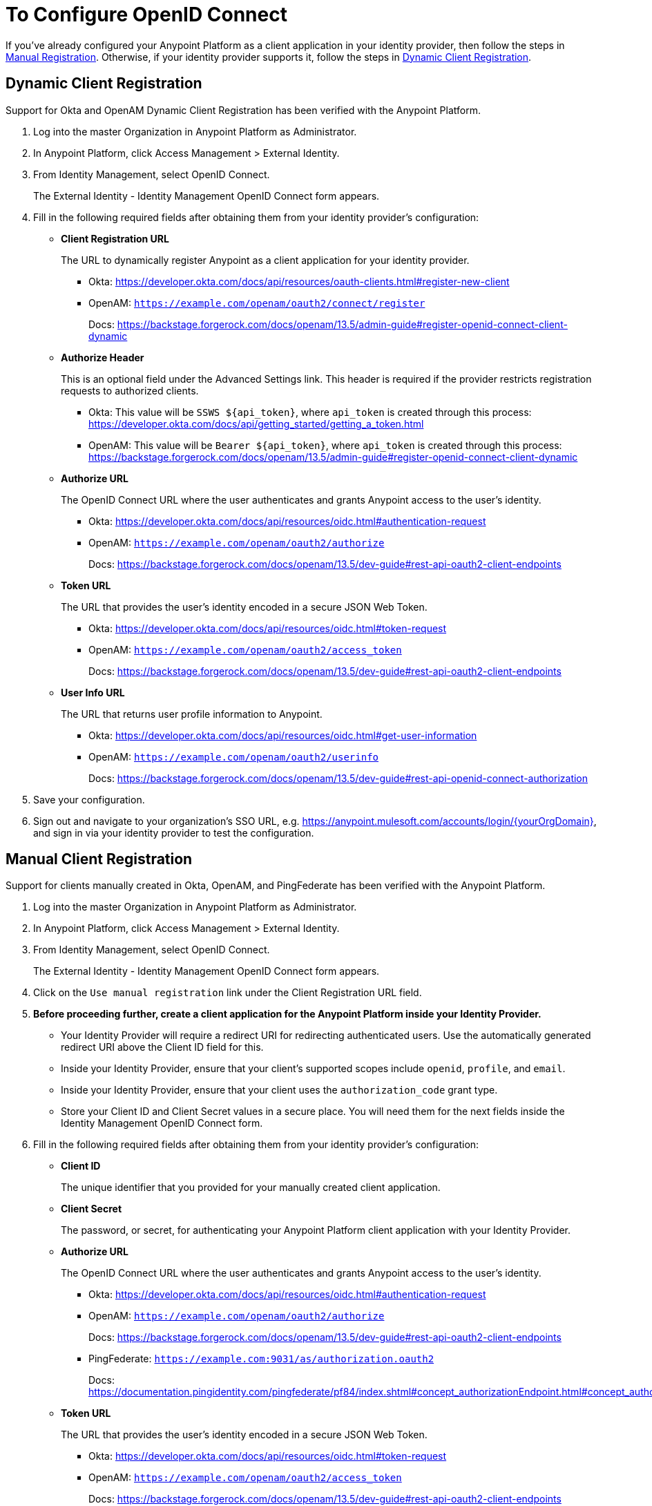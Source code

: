 = To Configure OpenID Connect

If you've already configured your Anypoint Platform as a client application in your identity provider, then follow the steps in link:#manual-client-registration[Manual Registration]. Otherwise, if your identity provider supports it, follow the steps in link:#dynamic-client-registration[Dynamic Client Registration].

== Dynamic Client Registration

Support for Okta and OpenAM Dynamic Client Registration has been verified with the Anypoint Platform.

. Log into the master Organization in Anypoint Platform as Administrator.
. In Anypoint Platform, click Access Management > External Identity.
. From Identity Management, select OpenID Connect.
+
The External Identity - Identity Management OpenID Connect form appears.
+
. Fill in the following required fields after obtaining them from your identity provider’s configuration:
+
* *Client Registration URL*
+
The URL to dynamically register Anypoint as a client application for your identity provider.
+
** Okta: https://developer.okta.com/docs/api/resources/oauth-clients.html#register-new-client
+
** OpenAM: `https://example.com/openam/oauth2/connect/register`
+
Docs: https://backstage.forgerock.com/docs/openam/13.5/admin-guide#register-openid-connect-client-dynamic
* *Authorize Header*
+
This is an optional field under the Advanced Settings link. This header is required if the provider restricts registration requests to authorized clients.
+
** Okta: This value will be `SSWS ${api_token}`, where `api_token` is created through this process: https://developer.okta.com/docs/api/getting_started/getting_a_token.html
+
** OpenAM: This value will be `Bearer ${api_token}`, where `api_token` is created through this process: https://backstage.forgerock.com/docs/openam/13.5/admin-guide#register-openid-connect-client-dynamic
+
* *Authorize URL*
+
The OpenID Connect URL where the user authenticates and grants Anypoint access to the user’s identity.
+
** Okta: https://developer.okta.com/docs/api/resources/oidc.html#authentication-request
+
** OpenAM: `https://example.com/openam/oauth2/authorize`
+
Docs: https://backstage.forgerock.com/docs/openam/13.5/dev-guide#rest-api-oauth2-client-endpoints
+
* *Token URL*
+
The URL that provides the user’s identity encoded in a secure JSON Web Token.
+
** Okta: https://developer.okta.com/docs/api/resources/oidc.html#token-request
+
** OpenAM: `https://example.com/openam/oauth2/access_token`
+
Docs: https://backstage.forgerock.com/docs/openam/13.5/dev-guide#rest-api-oauth2-client-endpoints
+
* **User Info URL**
+
The URL that returns user profile information to Anypoint.
+
** Okta: https://developer.okta.com/docs/api/resources/oidc.html#get-user-information
+
** OpenAM: `https://example.com/openam/oauth2/userinfo`
+
Docs: https://backstage.forgerock.com/docs/openam/13.5/dev-guide#rest-api-openid-connect-authorization
+
. Save your configuration.
+
. Sign out and navigate to your organization’s SSO URL, e.g. https://anypoint.mulesoft.com/accounts/login/{yourOrgDomain}, and sign in via your identity provider to test the configuration.

== Manual Client Registration

Support for clients manually created in Okta, OpenAM, and PingFederate has been verified with the Anypoint Platform.

. Log into the master Organization in Anypoint Platform as Administrator.
. In Anypoint Platform, click Access Management > External Identity.
. From Identity Management, select OpenID Connect.
+
The External Identity - Identity Management OpenID Connect form appears.
+
. Click on the `Use manual registration` link under the Client Registration URL field.
. **Before proceeding further, create a client application for the Anypoint Platform inside your Identity Provider.**
** Your Identity Provider will require a redirect URI for redirecting authenticated users. Use the automatically generated redirect URI above the Client ID field for this.
** Inside your Identity Provider, ensure that your client's supported scopes include `openid`, `profile`, and `email`.
** Inside your Identity Provider, ensure that your client uses the `authorization_code` grant type.
** Store your Client ID and Client Secret values in a secure place. You will need them for the next fields inside the Identity Management OpenID Connect form.
. Fill in the following required fields after obtaining them from your identity provider’s configuration:
+
* *Client ID*
+
The unique identifier that you provided for your manually created client application.
+
* *Client Secret*
+
The password, or secret, for authenticating your Anypoint Platform client application with your Identity Provider.
+
* *Authorize URL*
+
The OpenID Connect URL where the user authenticates and grants Anypoint access to the user’s identity.
+
** Okta: https://developer.okta.com/docs/api/resources/oidc.html#authentication-request
+
** OpenAM: `https://example.com/openam/oauth2/authorize`
+
Docs: https://backstage.forgerock.com/docs/openam/13.5/dev-guide#rest-api-oauth2-client-endpoints
+
** PingFederate: `https://example.com:9031/as/authorization.oauth2`
+
Docs: https://documentation.pingidentity.com/pingfederate/pf84/index.shtml#concept_authorizationEndpoint.html#concept_authorizationEndpoint
+
* *Token URL*
+
The URL that provides the user’s identity encoded in a secure JSON Web Token.
+
** Okta: https://developer.okta.com/docs/api/resources/oidc.html#token-request
+
** OpenAM: `https://example.com/openam/oauth2/access_token`
+
Docs: https://backstage.forgerock.com/docs/openam/13.5/dev-guide#rest-api-oauth2-client-endpoints
+
** PingFederate: `https://example.com:9031/as/token.oauth2`
+
Docs: https://documentation.pingidentity.com/pingfederate/pf84/index.shtml#adminGuide/concept/tokenEndpoint.html
+
* **User Info URL**
+
The URL that returns user profile information to Anypoint.
+
** Okta: https://developer.okta.com/docs/api/resources/oidc.html#get-user-information
+
** OpenAM: `https://example.com/openam/oauth2/userinfo`
+
Docs: https://backstage.forgerock.com/docs/openam/13.5/dev-guide#rest-api-openid-connect-authorization
+
** PingFederate: `https://example.com:9031/idp/userinfo.openid`
+
. Save your configuration.
+
. Sign out and navigate to your organization’s SSO URL, e.g. https://anypoint.mulesoft.com/accounts/login/{yourOrgDomain}, and sign in via your identity provider to test the configuration.
